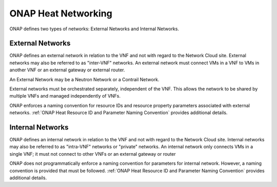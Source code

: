 .. Licensed under a Creative Commons Attribution 4.0 International License.
.. http://creativecommons.org/licenses/by/4.0
.. Copyright 2017 AT&T Intellectual Property.  All rights reserved.

.. _ONAP Heat Networking:

ONAP Heat Networking
-----------------------

ONAP defines two types of networks: External Networks and Internal Networks.

External Networks
^^^^^^^^^^^^^^^^^^^^

ONAP defines an external network in relation to the VNF and not with regard
to the Network Cloud site. External networks may also be referred to as
"inter-VNF" networks.  An external network must connect VMs in a VNF to
VMs in another VNF or an external gateway or external router.

An External Network may be a Neutron Network or a Contrail Network.


.. req::
    :id: R-16968
    :target: VNF
    :keyword: MUST NOT
    :validation_mode: static
    :updated: casablanca

    A VNF's Heat Orchestration Templates **MUST NOT** include heat
    resources to create external networks.

External networks must be orchestrated separately, independent of the VNF.
This allows the network to be shared by multiple VNFs and managed
independently of VNFs.


.. req::
    :id: R-00606
    :target: VNF
    :keyword: MAY
    :updated: casablanca

    A VNF **MAY** be connected to zero, one or more than one external
    network.

.. req::
    :id: R-57424
    :target: VNF
    :keyword: MUST
    :validation_mode: none
    :updated: casablanca

    A VNF's port connected to an external network **MUST**
    use the port for the purpose of reaching
    VMs in another VNF and/or an external gateway and/or external router.
    A VNF's port connected to an external network **MAY**
    use the port for the purpose of reaching VMs in the same VNF.

.. req::
    :id: R-99794
    :target: VNF
    :keyword: MUST
    :validation_mode: none
    :updated: casablanca

    An external network **MUST** have one subnet. An external network
    **MAY** have more than one subnet.

ONAP enforces a naming convention for
resource IDs and resource property
parameters associated with
external networks. :ref:`ONAP Heat Resource ID and Parameter Naming Convention`
provides additional details.

Internal Networks
^^^^^^^^^^^^^^^^^^^^

ONAP defines an internal network in relation to the VNF and not with
regard to the Network Cloud site. Internal networks may also be referred
to as "intra-VNF" networks or "private" networks. An internal network
only connects VMs in a single VNF; it must not connect to other VNFs
or an external gateway or router


.. req::
    :id: R-87096
    :target: VNF
    :keyword: MAY
    :updated: casablanca

    A VNF **MAY** contain zero, one or more than one internal network.

.. req::
    :id: R-35666
    :target: VNF
    :keyword: MUST
    :validation_mode: static
    :updated: dublin

    If a VNF has an internal network, the VNF Heat Orchestration Template
    **MUST** include the heat resources to create the internal network.

    A VNF's Internal Network is created using Neutron Heat Resources
    (i.e., ``OS::Neutron::Net``, ``OS::Neutron::Subnet``) and/or
    Contrail Heat Resources (i.e., ``OS::ContrailV2::VirtualNetwork``,
    ``ContrailV2::NetworkIpam``).


.. req::
    :id: R-52425
    :target: VNF
    :keyword: MUST
    :validation_mode: none
    :updated: casablanca

    A VNF's port connected to an internal network **MUST**
    use the port for the purpose of reaching VMs in the same VNF.

.. req::
    :id: R-46461
    :target: VNF
    :keyword: MUST NOT
    :validation_mode: none
    :updated: casablanca

    A VNF's port connected to an internal network **MUST NOT** use the port
    for the purpose of reaching VMs in another VNF and/or an
    external gateway and/or
    external router.

.. req::
    :id: R-16241
    :target: VNF
    :keyword: MUST
    :validation_mode: static
    :updated: casablanca

    A VNF's internal network **MUST** have one subnet.
    A VNF's internal network **MAY** have more than one subnet.

.. req::
    :id: R-86972
    :target: VNF
    :keyword: SHOULD
    :updated: casablanca

    A VNF **SHOULD** create the internal network in the VNF's Heat
    Orchestration Template Base Module.


.. req::
    :id: R-22688
    :target: VNF
    :keyword: MUST
    :validation_mode: static
    :updated: dublin

    When a VNF's Heat Orchestration Template creates an internal network
    (per the ONAP definition, see Requirements R-52425 and R-46461
    and R-35666) and the internal network needs to be shared between modules
    within a VNF,  the internal network **MUST** be created either in the

    * the base module
    * a nested YAML file invoked by the base module

    and the base module **MUST** contain an output parameter that provides
    either the network UUID or network name.

    * If the network UUID value is used to reference the network, the output
      parameter name in the base module **MUST** follow the naming convention
      ``int_{network-role}_net_id``
    * If the network name in is used to reference the network, the output
      parameter name in the base template **MUST** follow the naming convention
      ``int_{network-role}_net_name``

    ``{network-role}`` **MUST** be the network-role of the internal network
    created in the Base Module.

    The Base Module Output Parameter MUST be declared in the ``parameters:``
    section of the Incremental Module(s) where the ``OS::Neutron::Port``
    resource(s) is attaching to the internal network.

ONAP does not programmatically enforce a naming convention for
parameters for internal network. However, a naming convention is
provided that must be followed.
:ref:`ONAP Heat Resource ID and Parameter Naming Convention`
provides additional details.

